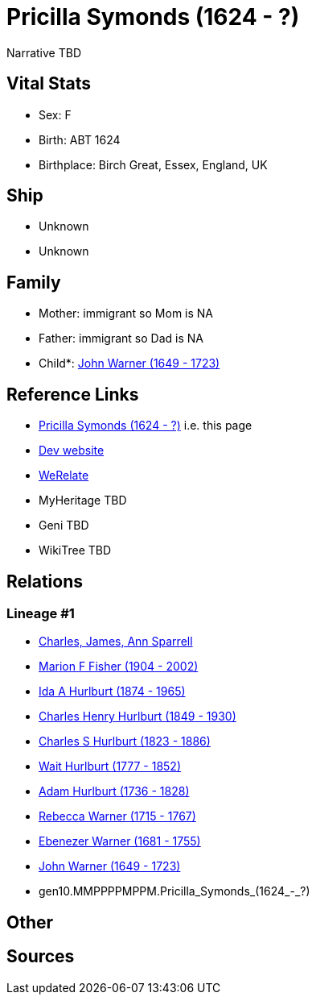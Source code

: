 = Pricilla Symonds (1624 - ?)

Narrative TBD


== Vital Stats


* Sex: F
* Birth: ABT 1624
* Birthplace: Birch Great, Essex, England, UK


== Ship
* Unknown
* Unknown


== Family
* Mother: immigrant so Mom is NA
* Father: immigrant so Dad is NA
* Child*: https://github.com/sparrell/cfs_ancestors/blob/main/Vol_02_Ships/V2_C5_Ancestors/V2_C5_G9/gen9.MMPPPPMPP.John_Warner.adoc[John Warner (1649 - 1723)]


== Reference Links
* https://github.com/sparrell/cfs_ancestors/blob/main/Vol_02_Ships/V2_C5_Ancestors/V2_C5_G10/gen10.MMPPPPMPPM.Pricilla_Symonds.adoc[Pricilla Symonds (1624 - ?)] i.e. this page
* https://cfsjksas.gigalixirapp.com/person?p=p0764[Dev website]
* https://www.werelate.org/wiki/Person:Margaret_Unknown_%281683%29[WeRelate]
* MyHeritage TBD
* Geni TBD
* WikiTree TBD

== Relations
=== Lineage #1
* https://github.com/spoarrell/cfs_ancestors/tree/main/Vol_02_Ships/V2_C1_Principals/0_intro_principals.adoc[Charles, James, Ann Sparrell]
* https://github.com/sparrell/cfs_ancestors/blob/main/Vol_02_Ships/V2_C5_Ancestors/V2_C5_G1/gen1.M.Marion_F_Fisher.adoc[Marion F Fisher (1904 - 2002)]
* https://github.com/sparrell/cfs_ancestors/blob/main/Vol_02_Ships/V2_C5_Ancestors/V2_C5_G2/gen2.MM.Ida_A_Hurlburt.adoc[Ida A Hurlburt (1874 - 1965)]
* https://github.com/sparrell/cfs_ancestors/blob/main/Vol_02_Ships/V2_C5_Ancestors/V2_C5_G3/gen3.MMP.Charles_Henry_Hurlburt.adoc[Charles Henry Hurlburt (1849 - 1930)]
* https://github.com/sparrell/cfs_ancestors/blob/main/Vol_02_Ships/V2_C5_Ancestors/V2_C5_G4/gen4.MMPP.Charles_S_Hurlburt.adoc[Charles S Hurlburt (1823 - 1886)]
* https://github.com/sparrell/cfs_ancestors/blob/main/Vol_02_Ships/V2_C5_Ancestors/V2_C5_G5/gen5.MMPPP.Wait_Hurlburt.adoc[Wait Hurlburt (1777 - 1852)]
* https://github.com/sparrell/cfs_ancestors/blob/main/Vol_02_Ships/V2_C5_Ancestors/V2_C5_G6/gen6.MMPPPP.Adam_Hurlburt.adoc[Adam Hurlburt (1736 - 1828)]
* https://github.com/sparrell/cfs_ancestors/blob/main/Vol_02_Ships/V2_C5_Ancestors/V2_C5_G7/gen7.MMPPPPM.Rebecca_Warner.adoc[Rebecca Warner (1715 - 1767)]
* https://github.com/sparrell/cfs_ancestors/blob/main/Vol_02_Ships/V2_C5_Ancestors/V2_C5_G8/gen8.MMPPPPMP.Ebenezer_Warner.adoc[Ebenezer Warner (1681 - 1755)]
* https://github.com/sparrell/cfs_ancestors/blob/main/Vol_02_Ships/V2_C5_Ancestors/V2_C5_G9/gen9.MMPPPPMPP.John_Warner.adoc[John Warner (1649 - 1723)]
* gen10.MMPPPPMPPM.Pricilla_Symonds_(1624_-_?)


== Other

== Sources
